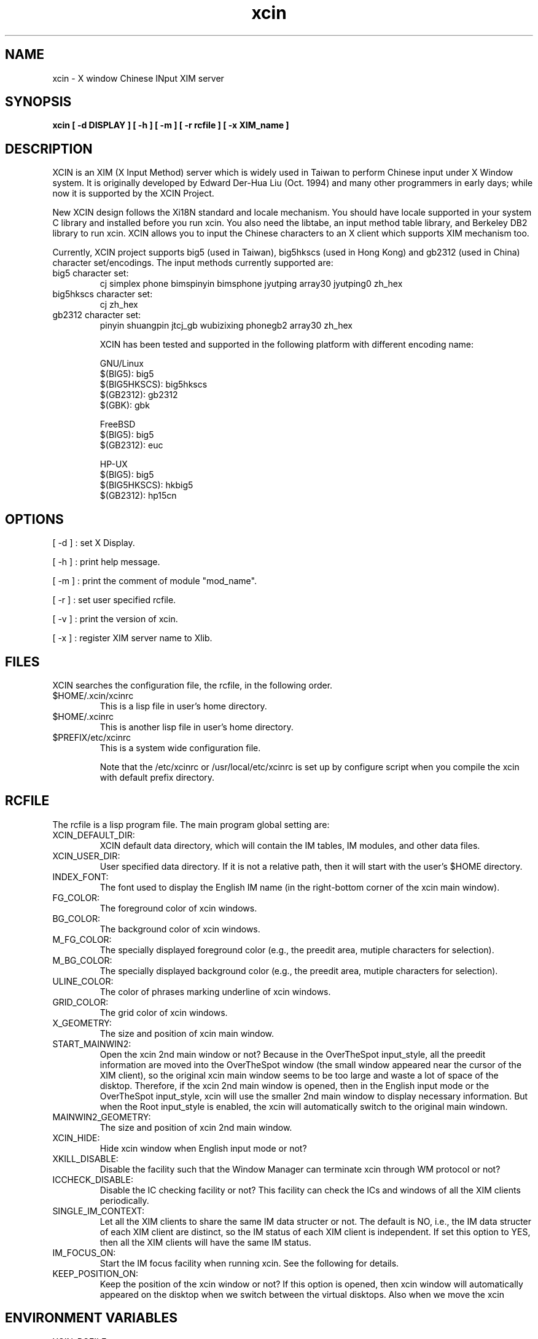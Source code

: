 .TH xcin 1 "Oct 26 2001" 
.SH NAME
xcin \- X window Chinese INput XIM server
.SH SYNOPSIS
.B xcin [ \-d DISPLAY ] 
.B [ \-h ] 
.B [ \-m ] 
.B [ \-r rcfile ] 
.B [ \-x XIM_name ] 
.fB

.SH DESCRIPTION
XCIN is an XIM (X Input Method) server which is widely used in Taiwan to perform
Chinese input under X Window system. It is originally developed by Edward Der-Hua Liu (Oct. 1994)
and many other programmers in early days; while now it is supported by the XCIN Project.

New XCIN design follows the Xi18N standard and locale mechanism. You should have locale
supported in your system C library and installed before you run xcin.
You also need the libtabe, an input method table library, and Berkeley DB2 library to run xcin.
XCIN allows you to input the Chinese characters to an X client which supports XIM
mechanism too.

Currently, XCIN project supports big5 (used in Taiwan), big5hkscs (used in Hong Kong) 
and gb2312 (used in China) character set/encodings. The input methods currently supported are:
.TP
big5 character set:
cj simplex phone bimspinyin bimsphone jyutping 
array30 jyutping0 zh_hex
.TP
big5hkscs character set:
cj zh_hex
.TP
gb2312 character set:
pinyin shuangpin jtcj_gb wubizixing phonegb2
array30 zh_hex

XCIN has been tested and supported in the following platform with different encoding name:

GNU/Linux
                $(BIG5):        big5
                $(BIG5HKSCS):   big5hkscs
                $(GB2312):      gb2312
                $(GBK):         gbk

FreeBSD
                $(BIG5):        big5
                $(GB2312):      euc

HP-UX 
                $(BIG5):        big5
                $(BIG5HKSCS):   hkbig5
                $(GB2312):      hp15cn

.SH OPTIONS
[ \-d ] : set X Display.

[ \-h ] : print help message.

[ \-m ] : print the comment of module "mod_name".

[ \-r ] : set user specified rcfile.

[ \-v ] : print the version of xcin.

[ \-x ] : register XIM server name to Xlib.

.SH FILES
XCIN searches the configuration file, the rcfile, in the following order.

.TP
$HOME/.xcin/xcinrc  
This is a lisp file in user's home directory.
.TP
$HOME/.xcinrc       
This is another lisp file in user's home directory.
.TP
$PREFIX/etc/xcinrc  
This is a system wide configuration file.

Note that the /etc/xcinrc or /usr/local/etc/xcinrc is set up by
configure script when you compile the xcin with default prefix directory.

.SH RCFILE
The rcfile is a lisp program file. The main program global setting are:
.TP
XCIN_DEFAULT_DIR:
XCIN default data directory, which will contain the IM tables, IM
.BR 
modules, and other data files.

.TP
XCIN_USER_DIR:
User specified data directory. If it is not a relative path, then
.BR
it will start with the user's $HOME directory.

.TP
INDEX_FONT:
The font used to display the English IM name (in the right-bottom
.BR
corner of the xcin main window).

.TP
FG_COLOR:
The foreground color of xcin windows.

.TP
BG_COLOR:
The background color of xcin windows.

.TP
M_FG_COLOR:
The specially displayed foreground color (e.g., the preedit area,
.BR
mutiple characters for selection).

.TP
M_BG_COLOR:
The specially displayed background color (e.g., the preedit area,
.BR 
mutiple characters for selection).

.TP
ULINE_COLOR:
The color of phrases marking underline of xcin windows.

.TP
GRID_COLOR:
The grid color of xcin windows.

.TP
X_GEOMETRY:
The size and position of xcin main window.

.TP
START_MAINWIN2:
Open the xcin 2nd main window or not? Because in the OverTheSpot
.BR
input_style, all the preedit information are moved into the 
.BR
OverTheSpot window (the small window appeared near the cursor of
.BR
the XIM client), so the original xcin main window seems to be too
.BR
large and waste a lot of space of the disktop. Therefore, if the
.BR
xcin 2nd main window is opened, then in the English input mode or
.BR
the OverTheSpot input_style, xcin will use the smaller 2nd main
.BR
window to display necessary information. But when the Root input_style
.BR
is enabled, the xcin will automatically switch to the original main
.BR
windown.

.TP
MAINWIN2_GEOMETRY:
The size and position of xcin 2nd main window.

.TP
XCIN_HIDE:
Hide xcin window when English input mode or not?

.TP
XKILL_DISABLE:
Disable the facility such that the Window Manager can terminate xcin
.BR 
through WM protocol or not?

.TP
ICCHECK_DISABLE:
Disable the IC checking facility or not? This facility can check the
.BR 
ICs and windows of all the XIM clients periodically.

.TP
SINGLE_IM_CONTEXT:
Let all the XIM clients to share the same IM data structer or not.
.BR 
The default is NO, i.e., the IM data structer of each XIM client
.BR 
are distinct, so the IM status of each XIM client is independent.
.BR 
If set this option to YES, then all the XIM clients will have the
.BR 
same IM status.

.TP
IM_FOCUS_ON:
Start the IM focus facility when running xcin. See the following for
.BR 
details.

.TP
KEEP_POSITION_ON:
Keep the position of the xcin window or not? If this option is opened,
.BR 
then xcin window will automatically appeared on the disktop when we
.BR 
switch between the virtual disktops. Also when we move the xcin 

.SH ENVIRONMENT VARIABLES 
.TP
XCIN_RCFILE     
set the file name of "rcfile".

.TP
LC_CTYPE        
set the character handling locale, default is "zh_TW.Big5".
.BR
This is depends on what kind of C library you are using.
.BR
Please refer to the command "locale -a".

.TP
LC_MESSAGES     
set the message output locale, default is "C" or "POSIX".
.BR
This is depends on what kind of C library you are using.
.BR
Please refer to the command "locale -a".

.TP
XMODIFIERS	
A usual locale name contains a definite format as following:
.BR
If the locale is zh_TW.Big5, the value is xcin. Otherwise,
.BR
the value is xcin-$locale
.RE
              for example: 
              under bash: XMODIFIERS="@im=xcin-zh_CN.GB2312"
                          export XMODIFIERS
              under csh : setenv XMODIFIERS @im=xcin

.SH SEE ALSO
locale(1), locale(5), locale(7), localedef(1), setlocale(3)

cin2tab(1)

.SH COPYRIGHT
XCIN is free software; you can redistribute it and/or modify
it under the terms of the GNU General Public License as published by
the Free Software Foundation; either version 2 of the License, or
(at your option) any later version.

.SH ACKNOWLEDGE
XCIN Team.<mailing-list: xcin@linux.org.tw>
          <www:          http://xcin.linux.org.tw>
          <ftp:          ftp://xcin.linux.org.tw/pub/xcin>
